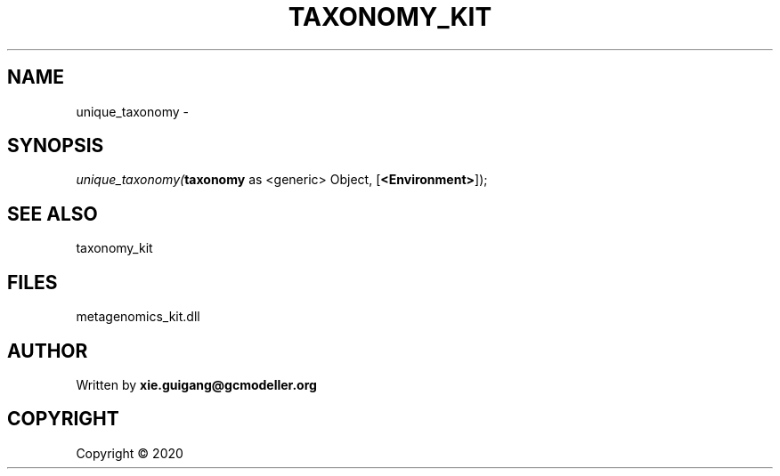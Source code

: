 .\" man page create by R# package system.
.TH TAXONOMY_KIT 4 2000-01-01 "unique_taxonomy" "unique_taxonomy"
.SH NAME
unique_taxonomy \- 
.SH SYNOPSIS
\fIunique_taxonomy(\fBtaxonomy\fR as <generic> Object, 
[\fB<Environment>\fR]);\fR
.SH SEE ALSO
taxonomy_kit
.SH FILES
.PP
metagenomics_kit.dll
.PP
.SH AUTHOR
Written by \fBxie.guigang@gcmodeller.org\fR
.SH COPYRIGHT
Copyright ©  2020
